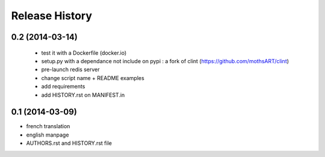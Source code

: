 Release History
===============

0.2 (2014-03-14)
----------------

 - test it with a Dockerfile (docker.io)
 - setup.py with a dependance not include on pypi : a fork of clint (https://github.com/mothsART/clint)
 - pre-launch redis server
 - change script name + README examples
 - add requirements
 - add HISTORY.rst on MANIFEST.in

0.1 (2014-03-09)
----------------

- french translation
- english manpage
- AUTHORS.rst and HISTORY.rst file
